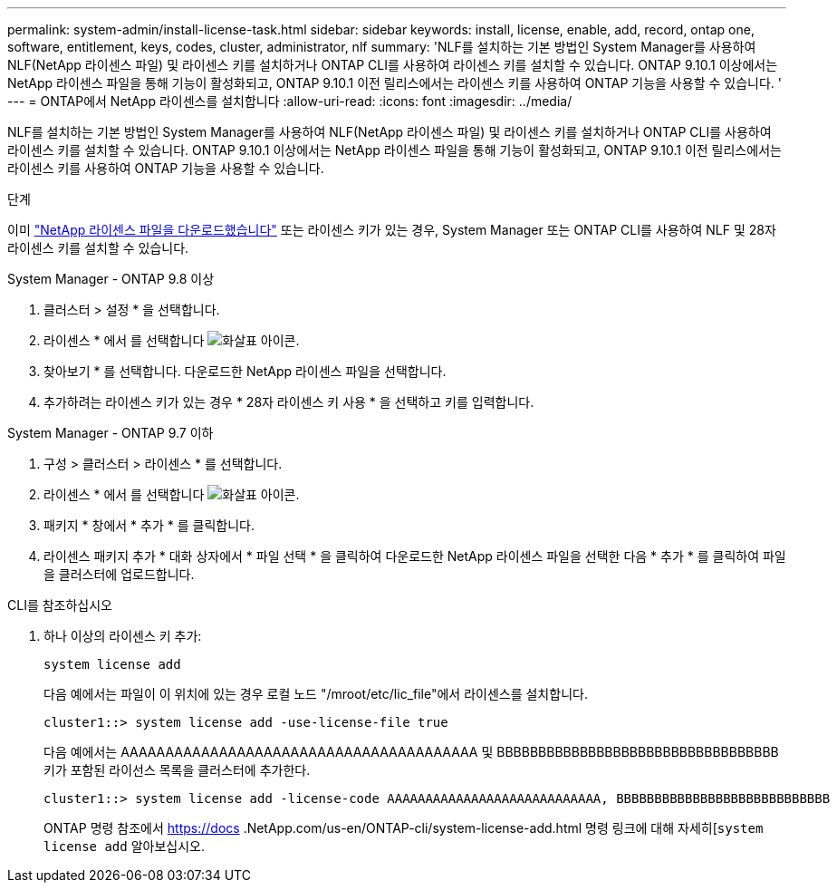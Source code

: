---
permalink: system-admin/install-license-task.html 
sidebar: sidebar 
keywords: install, license, enable, add, record, ontap one, software, entitlement, keys, codes, cluster, administrator, nlf 
summary: 'NLF를 설치하는 기본 방법인 System Manager를 사용하여 NLF(NetApp 라이센스 파일) 및 라이센스 키를 설치하거나 ONTAP CLI를 사용하여 라이센스 키를 설치할 수 있습니다. ONTAP 9.10.1 이상에서는 NetApp 라이센스 파일을 통해 기능이 활성화되고, ONTAP 9.10.1 이전 릴리스에서는 라이센스 키를 사용하여 ONTAP 기능을 사용할 수 있습니다. ' 
---
= ONTAP에서 NetApp 라이센스를 설치합니다
:allow-uri-read: 
:icons: font
:imagesdir: ../media/


[role="lead"]
NLF를 설치하는 기본 방법인 System Manager를 사용하여 NLF(NetApp 라이센스 파일) 및 라이센스 키를 설치하거나 ONTAP CLI를 사용하여 라이센스 키를 설치할 수 있습니다. ONTAP 9.10.1 이상에서는 NetApp 라이센스 파일을 통해 기능이 활성화되고, ONTAP 9.10.1 이전 릴리스에서는 라이센스 키를 사용하여 ONTAP 기능을 사용할 수 있습니다.

.단계
이미 link:../system-admin/download-nlf-task.html["NetApp 라이센스 파일을 다운로드했습니다"] 또는 라이센스 키가 있는 경우, System Manager 또는 ONTAP CLI를 사용하여 NLF 및 28자 라이센스 키를 설치할 수 있습니다.

[role="tabbed-block"]
====
.System Manager - ONTAP 9.8 이상
--
. 클러스터 > 설정 * 을 선택합니다.
. 라이센스 * 에서 를 선택합니다 image:icon_arrow.gif["화살표 아이콘"].
. 찾아보기 * 를 선택합니다. 다운로드한 NetApp 라이센스 파일을 선택합니다.
. 추가하려는 라이센스 키가 있는 경우 * 28자 라이센스 키 사용 * 을 선택하고 키를 입력합니다.


--
.System Manager - ONTAP 9.7 이하
--
. 구성 > 클러스터 > 라이센스 * 를 선택합니다.
. 라이센스 * 에서 를 선택합니다 image:icon_arrow.gif["화살표 아이콘"].
. 패키지 * 창에서 * 추가 * 를 클릭합니다.
. 라이센스 패키지 추가 * 대화 상자에서 * 파일 선택 * 을 클릭하여 다운로드한 NetApp 라이센스 파일을 선택한 다음 * 추가 * 를 클릭하여 파일을 클러스터에 업로드합니다.


--
.CLI를 참조하십시오
--
. 하나 이상의 라이센스 키 추가:
+
[source, cli]
----
system license add
----
+
다음 예에서는 파일이 이 위치에 있는 경우 로컬 노드 "/mroot/etc/lic_file"에서 라이센스를 설치합니다.

+
[listing]
----
cluster1::> system license add -use-license-file true
----
+
다음 예에서는 AAAAAAAAAAAAAAAAAAAAAAAAAAAAAAAAAAAAAAAA 및 BBBBBBBBBBBBBBBBBBBBBBBBBBBBBBBBBB 키가 포함된 라이선스 목록을 클러스터에 추가한다.

+
[listing]
----
cluster1::> system license add -license-code AAAAAAAAAAAAAAAAAAAAAAAAAAAA, BBBBBBBBBBBBBBBBBBBBBBBBBBBB
----
+
ONTAP 명령 참조에서 https://docs .NetApp.com/us-en/ONTAP-cli/system-license-add.html 명령 링크에 대해 자세히[`system license add` 알아보십시오.



--
====